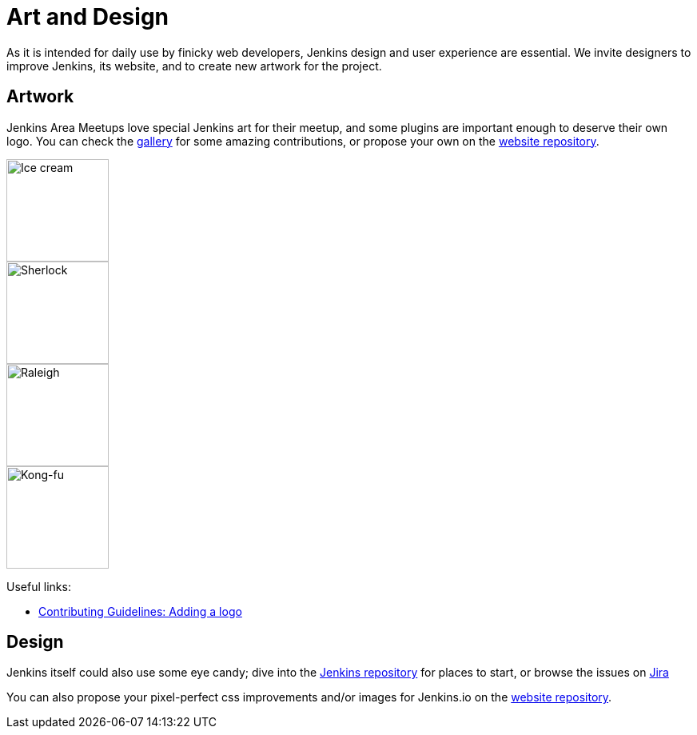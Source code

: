 = Art and Design

As it is intended for daily use by finicky web developers, Jenkins design and user experience are essential.
We invite designers to improve Jenkins, its website, and to create new artwork for the project.

== Artwork

Jenkins Area Meetups love special Jenkins art for their meetup, and some plugins are important enough to deserve their own logo. You can check the xref:images:ROOT:index.adoc[gallery] for some amazing contributions, or propose your own on the link:https://github.com/jenkins-infra/jenkins.io[website repository].

image::images:ROOT:logos/ice-cream/256.png[Ice cream,128]
image::images:ROOT:logos/sherlock/256.png[Sherlock,128]
image::images:ROOT:logos/raleigh/256.png[Raleigh,128]
image::images:ROOT:logos/kongfu/256.png[Kong-fu,128]

Useful links:

* link:https://github.com/jenkins-infra/jenkins.io/blob/main/CONTRIBUTING.adoc#adding-a-logo[Contributing Guidelines: Adding a logo]

== Design

Jenkins itself could also use some eye candy; dive into the link:https://github.com/jenkinsci/jenkins[Jenkins repository] for places to start, or browse the issues on link:https://issues.jenkins.io[Jira]

You can also propose your pixel-perfect css improvements and/or images for Jenkins.io on the link:https://github.com/jenkins-infra/jenkins.io[website repository].
